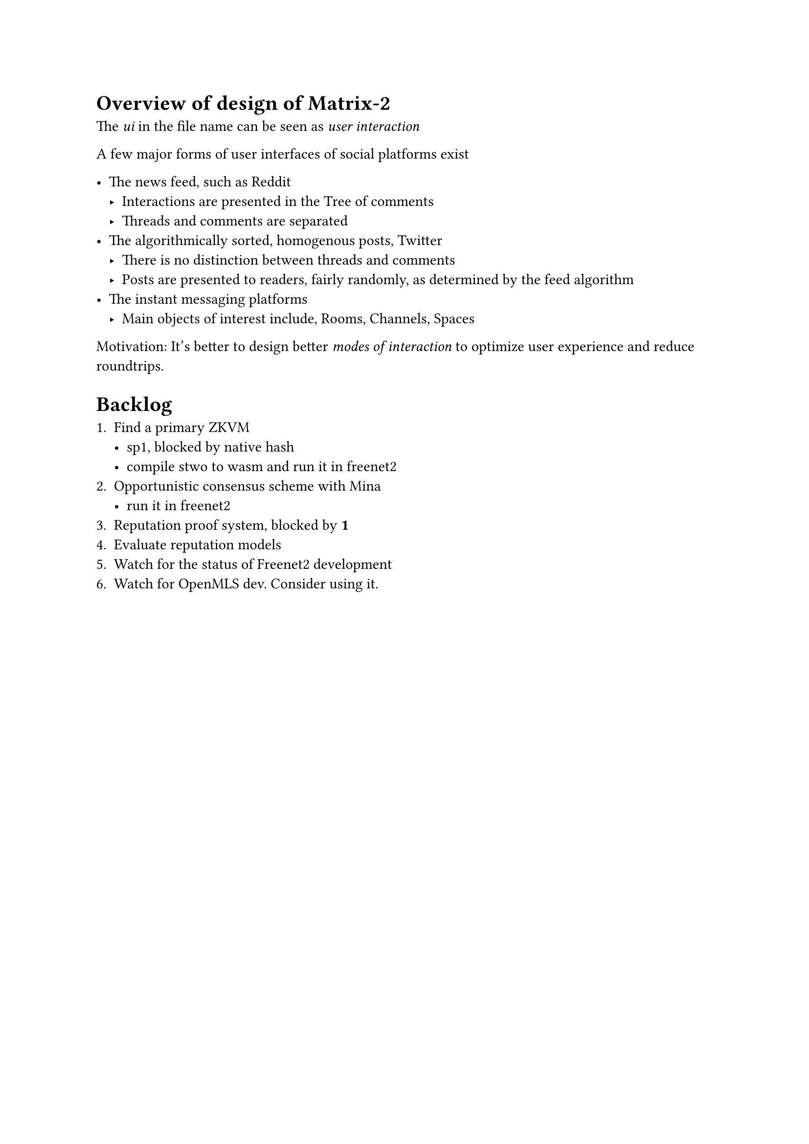 
= Overview of design of Matrix-2

The _ui_ in the file name can be seen as _user interaction_

A few major forms of user interfaces of social platforms exist

- The news feed, such as Reddit
  - Interactions are presented in the Tree of comments
  - Threads and comments are separated
- The algorithmically sorted, homogenous posts, Twitter
  - There is no distinction between threads and comments
  - Posts are presented to readers, fairly randomly, as determined by the feed algorithm
- The instant messaging platforms
  - Main objects of interest include, Rooms, Channels, Spaces

Motivation: It's better to design better _modes of interaction_ to optimize user experience and reduce roundtrips.

= Backlog

+ Find a primary ZKVM
  - sp1, blocked by #link("https://github.com/succinctlabs/sp1/issues/2315", [native hash])
  - compile #link("https://github.com/starkware-libs/stwo", [stwo]) to wasm and run it in freenet2
+ Opportunistic consensus scheme with Mina
  - run it in freenet2
+ Reputation proof system, blocked by *1*
+ Evaluate reputation models
+ Watch for the status of Freenet2 development
+ Watch for OpenMLS dev. Consider using it.